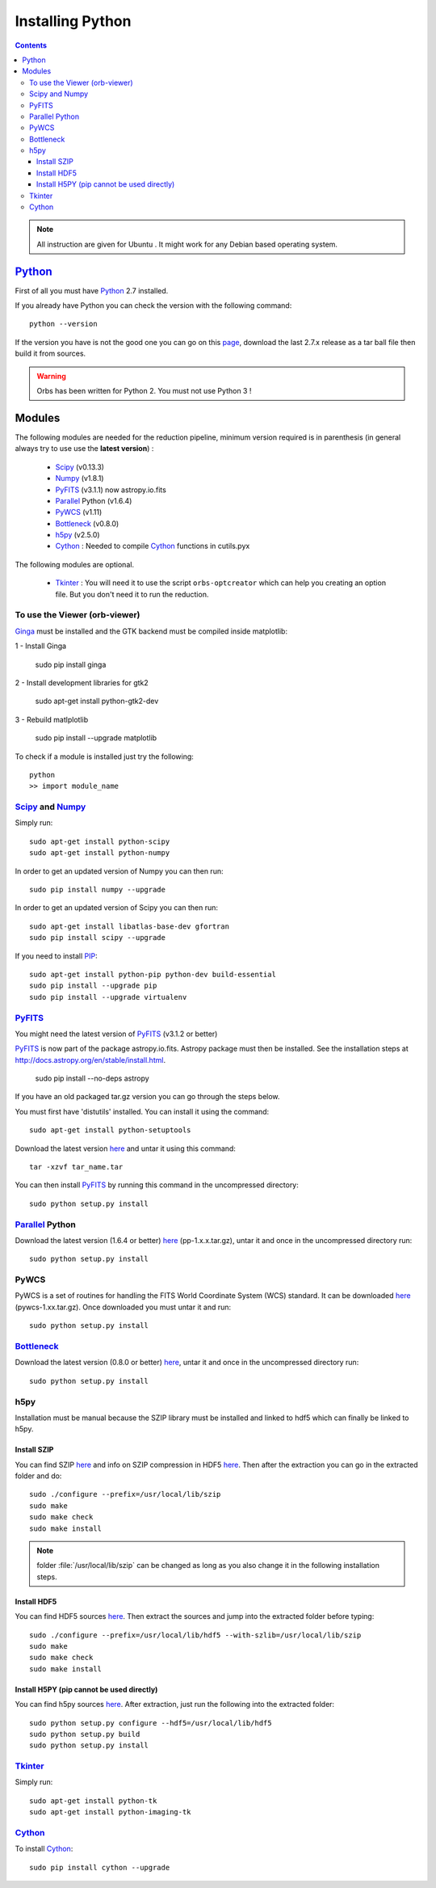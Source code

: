 Installing Python
#################

.. contents::

.. note:: All instruction are given for Ubuntu |Ubuntu|. It might work
     for any Debian based operating system.


Python_
=======

First of all you must have Python_ 2.7 installed.

If you already have Python you can check the version with the
following command::

  python --version

If the version you have is not the good one you can go on this `page
<http://www.python.org/download/releases/>`_, download the last 2.7.x
release as a tar ball file then build it from sources.

.. warning:: Orbs has been written for Python 2. You must not use
     Python 3 !



Modules
=======

The following modules are needed for the reduction pipeline, minimum
version required is in parenthesis (in general always try to use use
the **latest version**) :

  * Scipy_ (v0.13.3)
  * Numpy_ (v1.8.1)
  * PyFITS_ (v3.1.1) now astropy.io.fits
  * Parallel_ Python (v1.6.4)
  * PyWCS_ (v1.11) 
  * Bottleneck_ (v0.8.0)
  * h5py_ (v2.5.0)
  * Cython_ : Needed to compile Cython_ functions in cutils.pyx

The following modules are optional. 

  * Tkinter_ : You will need it to use the script ``orbs-optcreator``
    which can help you creating an option file. But you don't need it
    to run the reduction.

  

To use the Viewer (orb-viewer)
------------------------------

`Ginga <http://ejeschke.github.io/ginga/>`_ must be installed and the GTK backend must be compiled inside matplotlib:

1 - Install Ginga

  sudo pip install ginga

2 - Install development libraries for gtk2

  sudo apt-get install python-gtk2-dev

3 - Rebuild matlplotlib

  sudo pip install --upgrade matplotlib


To check if a module is installed just try the following::

  python
  >> import module_name
 

Scipy_ and Numpy_
-----------------

Simply run::

  sudo apt-get install python-scipy
  sudo apt-get install python-numpy

In order to get an updated version of Numpy you can then run::

  sudo pip install numpy --upgrade

In order to get an updated version of Scipy you can then run::

  sudo apt-get install libatlas-base-dev gfortran
  sudo pip install scipy --upgrade

If you need to install PIP_::

  sudo apt-get install python-pip python-dev build-essential
  sudo pip install --upgrade pip 
  sudo pip install --upgrade virtualenv 

PyFITS_
-------

You might need the latest version of PyFITS_ (v3.1.2 or better)


PyFITS_ is now part of the package astropy.io.fits. Astropy package
must then be installed. See the installation steps at
http://docs.astropy.org/en/stable/install.html.

  sudo pip install --no-deps astropy


If you have an old packaged tar.gz version you can go through the
steps below.

You must first have 'distutils' installed. You can install it using
the command::

  sudo apt-get install python-setuptools

Download the latest version `here
<http://www.stsci.edu/institute/software_hardware/pyfits/Download>`_ and
untar it using this command::

  tar -xzvf tar_name.tar

You can then install PyFITS_ by running this command in the
uncompressed directory::

  sudo python setup.py install

Parallel_ Python
----------------

Download the latest version (1.6.4 or better) `here
<http://www.parallelpython.com/content/view/18/32/>`_
(pp-1.x.x.tar.gz), untar it and once in the uncompressed directory
run::

  sudo python setup.py install

PyWCS
-----

PyWCS is a set of routines for handling the FITS World Coordinate
System (WCS) standard. It can be downloaded `here <https://pypi.python.org/pypi/pywcs>`_ (pywcs-1.xx.tar.gz). Once downloaded you must untar it and run::

  sudo python setup.py install


Bottleneck_
-----------

Download the latest version (0.8.0 or better) `here
<https://pypi.python.org/pypi/Bottleneck>`_, untar it and once in the
uncompressed directory run::

  sudo python setup.py install

h5py
----

Installation must be manual because the SZIP library must be installed
and linked to hdf5 which can finally be linked to h5py.


Install SZIP
~~~~~~~~~~~~

You can find SZIP `here
<http://www.hdfgroup.org/ftp/lib-external/szip/2.1/src/szip-2.1.tar.gz>`_
and info on SZIP compression in HDF5 `here
<https://www.hdfgroup.org/doc_resource/SZIP/>`_. Then after the
extraction you can go in the extracted folder and do::

  sudo ./configure --prefix=/usr/local/lib/szip
  sudo make
  sudo make check
  sudo make install

.. note:: folder :file:`/usr/local/lib/szip` can be changed as long as
          you also change it in the following installation steps.

Install HDF5
~~~~~~~~~~~~

You can find HDF5 sources `here
<https://www.hdfgroup.org/HDF5/release/obtainsrc.html>`_. Then extract the
sources and jump into the extracted folder before typing::

  sudo ./configure --prefix=/usr/local/lib/hdf5 --with-szlib=/usr/local/lib/szip
  sudo make
  sudo make check
  sudo make install

Install H5PY (pip cannot be used directly)
~~~~~~~~~~~~~~~~~~~~~~~~~~~~~~~~~~~~~~~~~~

You can find h5py sources `here
<https://pypi.python.org/pypi/h5py/2.5.0>`_. After extraction, just
run the following into the extracted folder::

  sudo python setup.py configure --hdf5=/usr/local/lib/hdf5
  sudo python setup.py build
  sudo python setup.py install

Tkinter_
--------

Simply run::

  sudo apt-get install python-tk
  sudo apt-get install python-imaging-tk


Cython_
-------

To install Cython_::

    sudo pip install cython --upgrade



.. |Ubuntu| image:: ubuntu-icon.png
            :height: 40
   	    :width: 40
            :scale: 70

.. _Python: http://www.python.org/
.. _Scipy: http://www.scipy.org/
.. _Numpy: http://numpy.scipy.org/
.. _PyFITS: http://www.stsci.edu/resources/software_hardware/pyfits
.. _Parallel: http://www.parallelpython.com/
.. _Tkinter: http://docs.python.org/2/library/tkinter.html
.. _Cython: http://cython.org/
.. _PyWCS: http://stsdas.stsci.edu/astrolib/pywcs/
.. _Bottleneck: https://pypi.python.org/pypi/Bottleneck
.. _PIP: https://pypi.python.org/pypi/pip
.. _h5py: https://pypi.python.org/pypi/h5py/2.5.0
